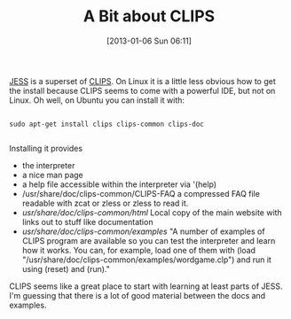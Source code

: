 #+POSTID: 6922
#+DATE: [2013-01-06 Sun 06:11]
#+OPTIONS: toc:nil num:nil todo:nil pri:nil tags:nil ^:nil TeX:nil
#+CATEGORY: Article
#+TAGS: Artificial Intelligence, CLIPS, Jess, Rules Engine
#+TITLE: A Bit about CLIPS

[[http://herzberg.ca.sandia.gov/][JESS]] is a superset of [[http://clipsrules.sourceforge.net/][CLIPS]]. On Linux it is a little less obvious how to get the install because CLIPS seems to come with a powerful IDE, but not on Linux. Oh well, on Ubuntu you can install it with:



#+BEGIN_EXAMPLE
    
sudo apt-get install clips clips-common clips-doc

#+END_EXAMPLE



Installing it provides 


-  the interpreter
-  a nice man page
-  a help file accessible within the interpreter via '(help)
-  /usr/share/doc/clips-common/CLIPS-FAQ a compressed FAQ file readable with zcat or zless or zless to read it.
-  /usr/share/doc/clips-common/html/ Local copy of the main website with links out to stuff like documentation
-  /usr/share/doc/clips-common/examples/ "A number of examples of CLIPS program are available so you can test the interpreter and learn how it works. You can, for example, load one of them with (load "/usr/share/doc/clips-common/examples/wordgame.clp") and run it using (reset) and (run)."



CLIPS seems like a great place to start with learning at least parts of JESS. I'm guessing that there is a lot of good material between the docs and examples.




